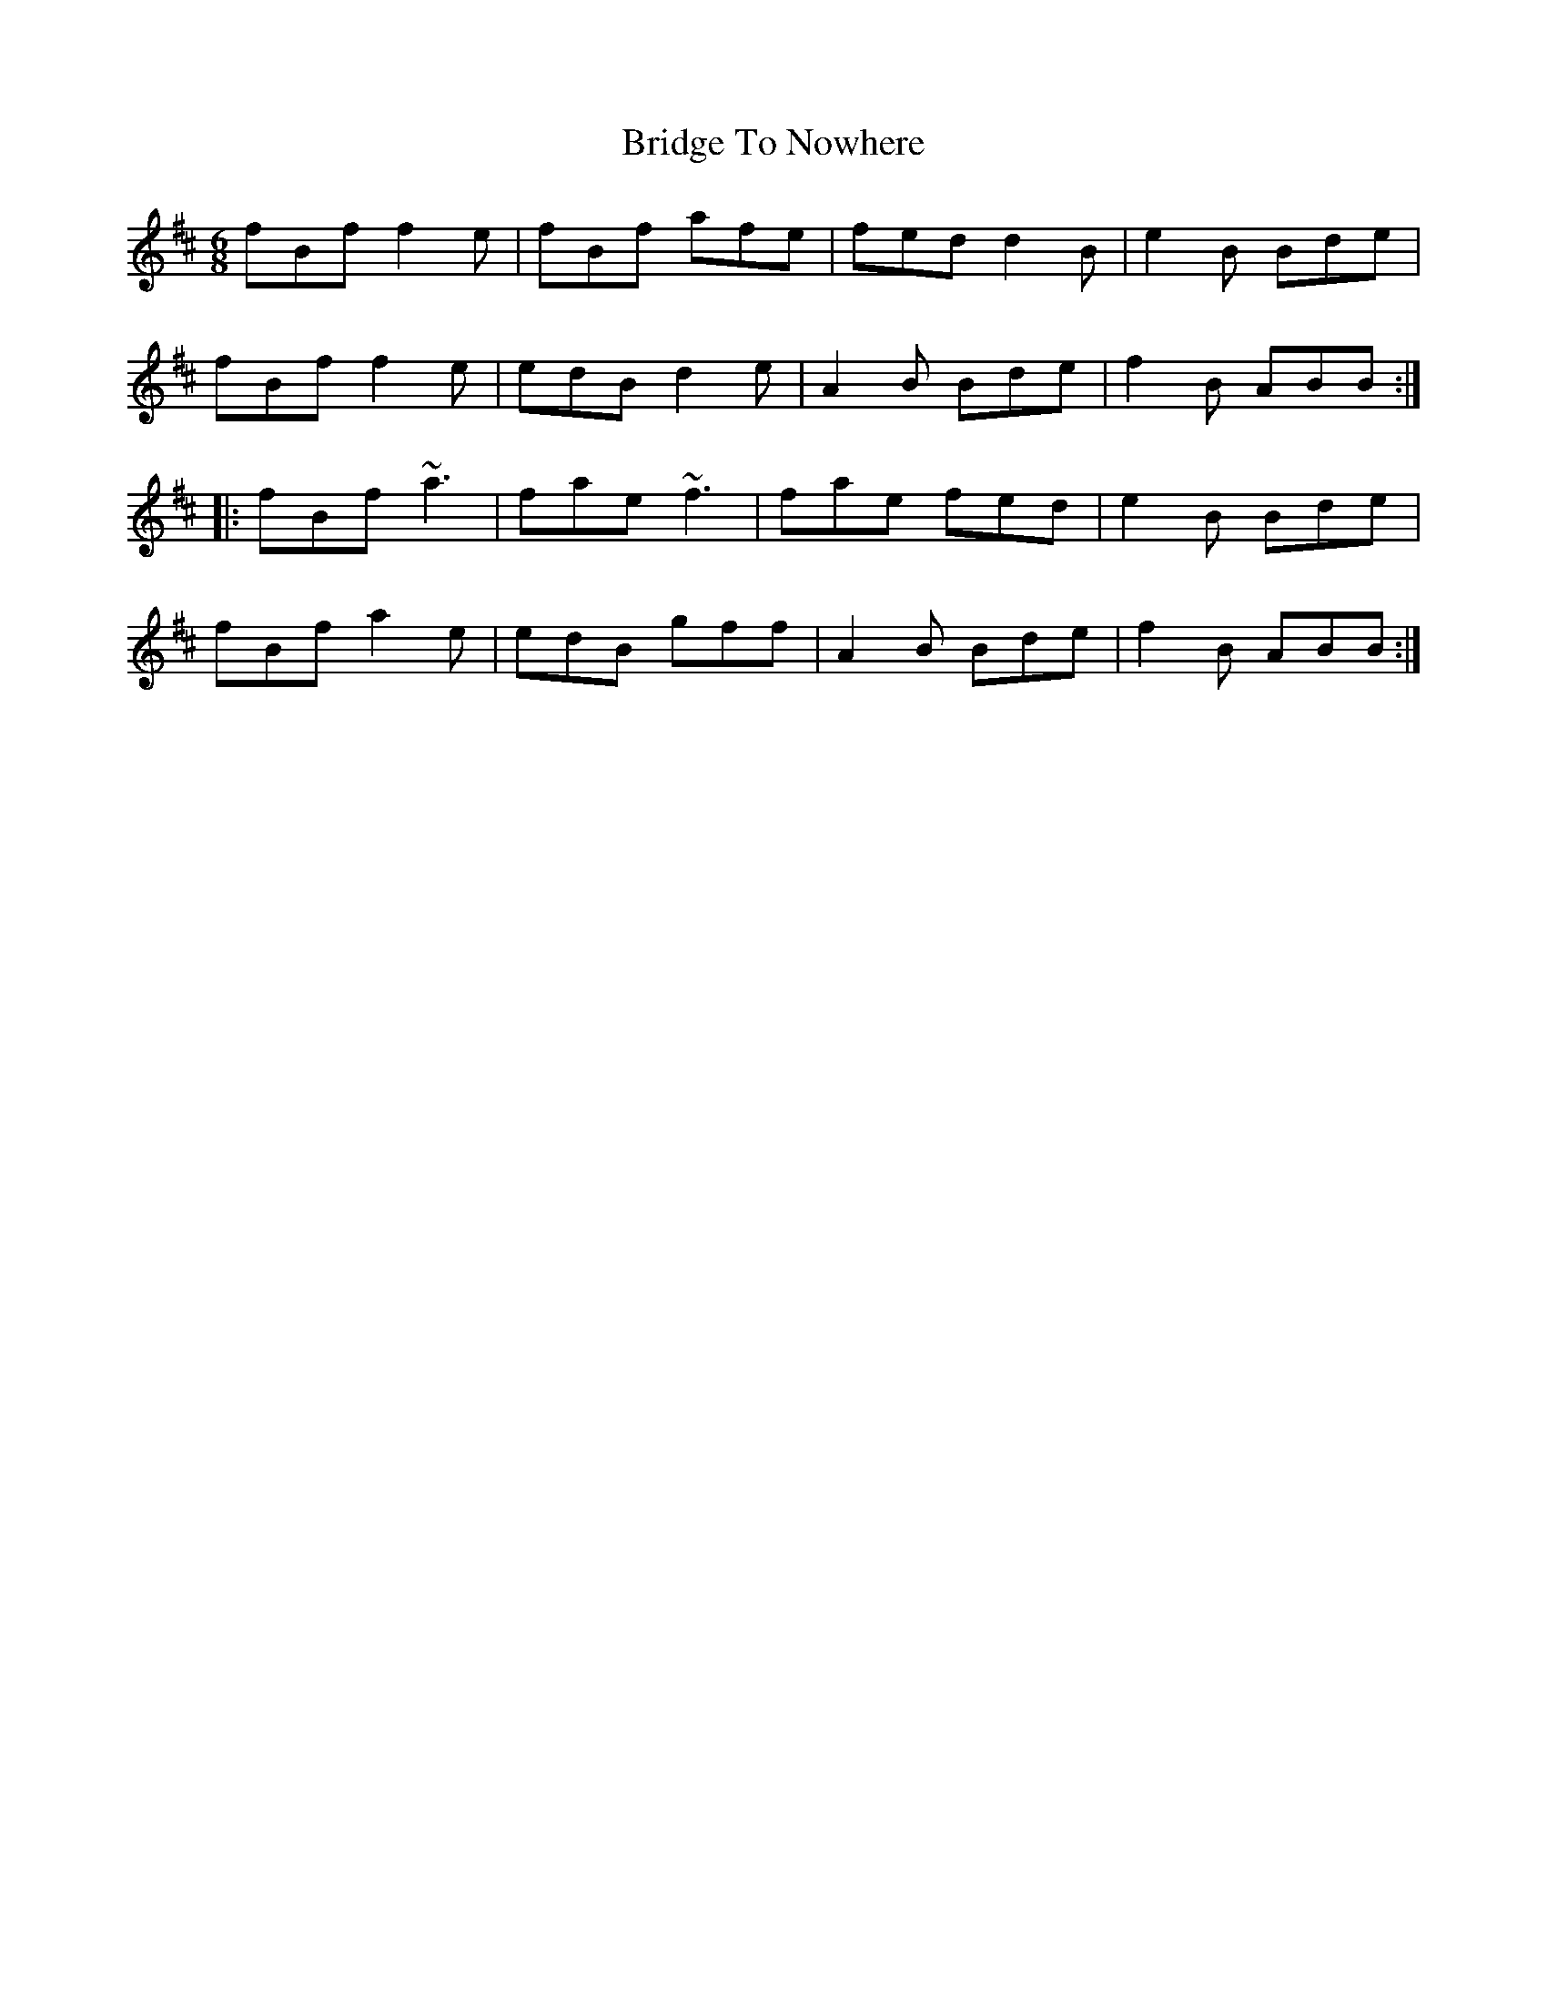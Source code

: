 X: 5112
T: Bridge To Nowhere
R: jig
M: 6/8
K: Bminor
fBf f2e|fBf afe|fed d2B|e2B Bde|
fBf f2e|edB d2e|A2B Bde|f2B ABB:|
|:fBf ~a3|fae ~f3|fae fed|e2B Bde|
fBf a2e|edB gff|A2B Bde|f2B ABB:|

